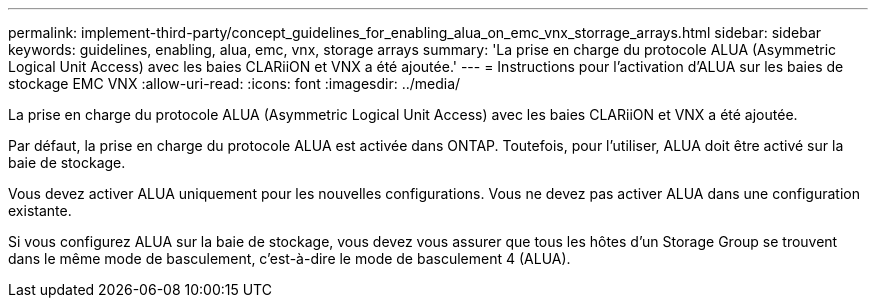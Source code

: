 ---
permalink: implement-third-party/concept_guidelines_for_enabling_alua_on_emc_vnx_storrage_arrays.html 
sidebar: sidebar 
keywords: guidelines, enabling, alua, emc, vnx, storage arrays 
summary: 'La prise en charge du protocole ALUA (Asymmetric Logical Unit Access) avec les baies CLARiiON et VNX a été ajoutée.' 
---
= Instructions pour l'activation d'ALUA sur les baies de stockage EMC VNX
:allow-uri-read: 
:icons: font
:imagesdir: ../media/


[role="lead"]
La prise en charge du protocole ALUA (Asymmetric Logical Unit Access) avec les baies CLARiiON et VNX a été ajoutée.

Par défaut, la prise en charge du protocole ALUA est activée dans ONTAP. Toutefois, pour l'utiliser, ALUA doit être activé sur la baie de stockage.

Vous devez activer ALUA uniquement pour les nouvelles configurations. Vous ne devez pas activer ALUA dans une configuration existante.

Si vous configurez ALUA sur la baie de stockage, vous devez vous assurer que tous les hôtes d'un Storage Group se trouvent dans le même mode de basculement, c'est-à-dire le mode de basculement 4 (ALUA).
